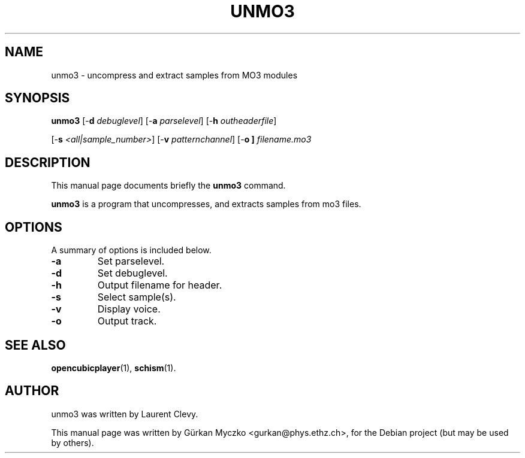 .TH UNMO3 1 "November 13, 2007"
.SH NAME
unmo3 \- uncompress and extract samples from MO3 modules
.SH SYNOPSIS
.B unmo3
[\-\fBd
.IR debuglevel ]
[\-\fBa
.IR parselevel ]
[\-\fBh
.IR outheaderfile ]

[\-\fBs
.IR <all|sample_number> ]
[\-\fBv
.IR patternchannel ]
[\-\fBo ]
.IR filename.mo3
.SH DESCRIPTION
This manual page documents briefly the
.B unmo3
command.
.PP
\fBunmo3\fP is a program that uncompresses, and extracts samples from mo3 files.
.SH OPTIONS
A summary of options is included below.
.TP
.B \-a
Set parselevel.
.TP
.B \-d
Set debuglevel.
.TP
.B \-h
Output filename for header.
.TP
.B \-s
Select sample(s).
.TP
.B \-v
Display voice.
.TP
.B \-o
Output track.
.SH SEE ALSO
.BR opencubicplayer (1),
.BR schism (1).
.br
.SH AUTHOR
unmo3 was written by Laurent Clevy.
.PP
This manual page was written by Gürkan Myczko <gurkan@phys.ethz.ch>,
for the Debian project (but may be used by others).
